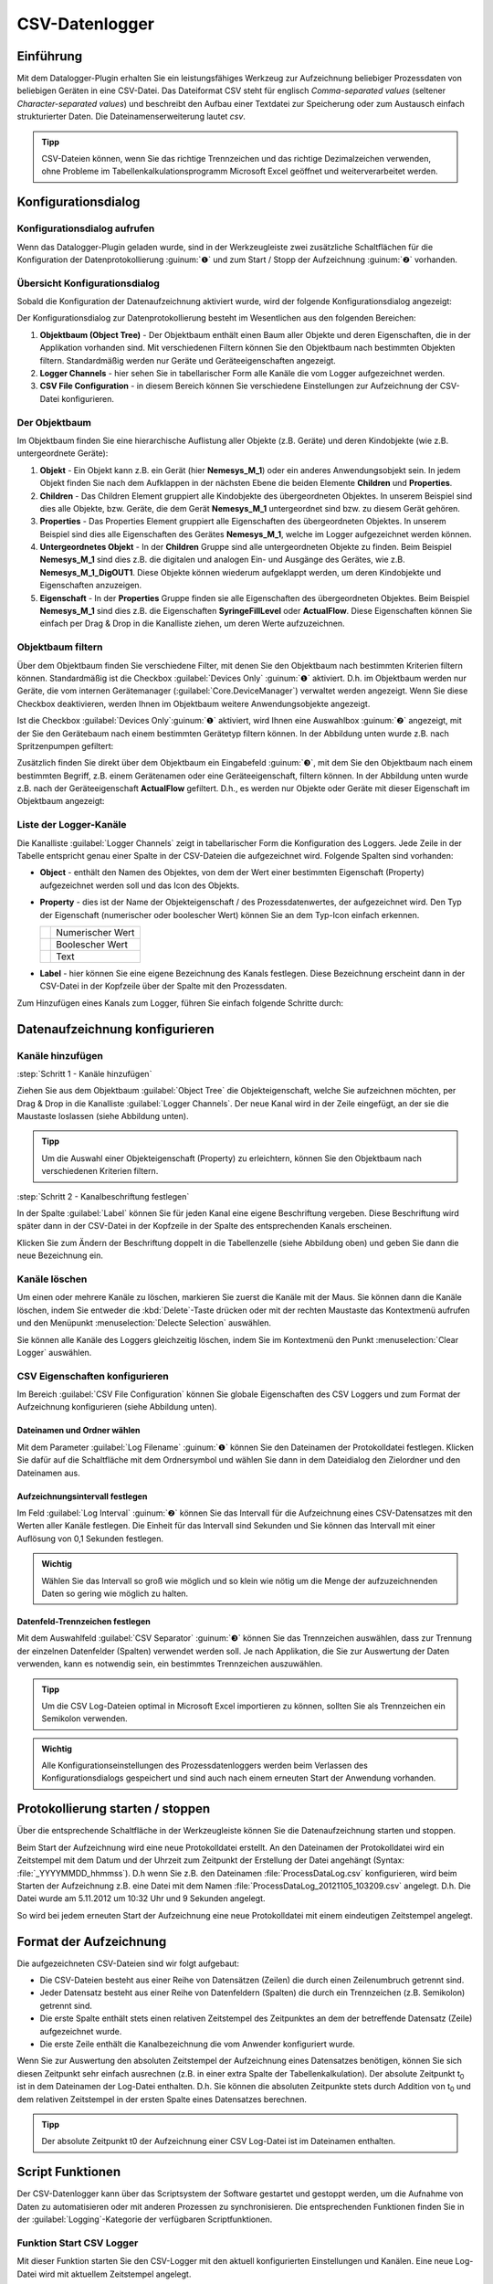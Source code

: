 CSV-Datenlogger
===============

Einführung
----------

Mit dem Datalogger-Plugin erhalten Sie ein leistungsfähiges Werkzeug zur
Aufzeichnung beliebiger Prozessdaten von beliebigen Geräten in eine
CSV-Datei. Das Dateiformat CSV steht für englisch *Comma-separated
values* (seltener *Character-separated values*) und beschreibt den
Aufbau einer Textdatei zur Speicherung oder zum Austausch einfach
strukturierter Daten. Die Dateinamenserweiterung lautet *csv*.

.. admonition:: Tipp
   :class: tip

   CSV-Dateien können, wenn Sie das richtige      
   Trennzeichen und das richtige Dezimalzeichen verwenden,  
   ohne Probleme im Tabellenkalkulationsprogramm Microsoft  
   Excel geöffnet und weiterverarbeitet werden.    


Konfigurationsdialog
--------------------

Konfigurationsdialog aufrufen
~~~~~~~~~~~~~~~~~~~~~~~~~~~~~

.. image:: Pictures/10000201000001B600000043E638CC3BBADD620A.png
   :alt: Werkzeugleiste Datenprotokollierung

Wenn das Datalogger-Plugin geladen wurde, sind in der Werkzeugleiste zwei
zusätzliche Schaltflächen für die Konfiguration der Datenprotokollierung
:guinum:`❶` und zum Start / Stopp der Aufzeichnung :guinum:`❷` vorhanden.

Übersicht Konfigurationsdialog
~~~~~~~~~~~~~~~~~~~~~~~~~~~~~~

Sobald die Konfiguration der Datenaufzeichnung aktiviert wurde, wird der 
folgende Konfigurationsdialog angezeigt:

.. image:: ../../img/datalogger/configuration_dialog_overview.png

Der
Konfigurationsdialog zur Datenprotokollierung besteht im Wesentlichen
aus den folgenden Bereichen:

.. rst-class:: guinums

1. **Objektbaum (Object Tree)** - Der Objektbaum enthält einen Baum aller
   Objekte und deren Eigenschaften, die in der Applikation vorhanden sind.
   Mit verschiedenen Filtern können Sie den Objektbaum nach bestimmten Objekten
   filtern. Standardmäßig werden nur Geräte und Geräteeigenschaften angezeigt.
   
2. **Logger Channels** - hier sehen Sie in tabellarischer Form alle
   Kanäle die vom Logger aufgezeichnet werden.

3. **CSV File Configuration** - in diesem Bereich können Sie verschiedene
   Einstellungen zur Aufzeichnung der CSV-Datei konfigurieren.


Der Objektbaum
~~~~~~~~~~~~~~~~~~~~~~~~~~~~~~~~~

Im Objektbaum finden Sie eine hierarchische Auflistung aller Objekte (z.B. Geräte) 
und deren Kindobjekte (wie z.B. untergeordnete Geräte):

.. image:: ../../img/datalogger/object_tree.png

.. rst-class:: guinums

1. **Objekt** - Ein Objekt kann z.B. ein Gerät (hier **Nemesys_M_1**) oder
   ein anderes Anwendungsobjekt sein. In jedem Objekt finden Sie nach dem
   Aufklappen in der nächsten Ebene die beiden Elemente **Children** und
   **Properties**.

2. **Children** - Das Children Element gruppiert alle Kindobjekte des 
   übergeordneten Objektes. In unserem Beispiel sind dies alle Objekte,
   bzw. Geräte, die dem Gerät **Nemesys_M_1** untergeordnet sind bzw. zu
   diesem Gerät gehören.

3. **Properties** - Das Properties Element gruppiert alle Eigenschaften des 
   übergeordneten Objektes. In unserem Beispiel sind dies alle Eigenschaften
   des Gerätes **Nemesys_M_1**, welche im Logger aufgezeichnet werden können.

4. **Untergeordnetes Objekt** - In der **Children** Gruppe sind alle untergeordneten
   Objekte zu finden. Beim Beispiel **Nemesys_M_1** sind dies z.B. die
   digitalen und analogen Ein- und Ausgänge des Gerätes, wie z.B.
   **Nemesys_M_1_DigOUT1**. Diese Objekte können wiederum aufgeklappt werden,
   um deren Kindobjekte und Eigenschaften anzuzeigen.

5. **Eigenschaft** - In der **Properties** Gruppe finden sie alle Eigenschaften 
   des übergeordneten Objektes. Beim Beispiel **Nemesys_M_1** sind dies z.B.
   die Eigenschaften **SyringeFillLevel** oder **ActualFlow**. Diese
   Eigenschaften können Sie einfach per Drag & Drop in die Kanalliste ziehen,
   um deren Werte aufzuzeichnen.


Objektbaum filtern
~~~~~~~~~~~~~~~~~~~~~~~~~~~~~~~~~

Über dem Objektbaum finden Sie verschiedene Filter, mit denen Sie den Objektbaum
nach bestimmten Kriterien filtern können. Standardmäßig ist die Checkbox 
:guilabel:`Devices Only` :guinum:`❶` aktiviert. D.h. im Objektbaum werden nur
Geräte, die vom internen Gerätemanager (:guilabel:`Core.DeviceManager`) verwaltet
werden angezeigt. Wenn Sie diese Checkbox deaktivieren, werden Ihnen im
Objektbaum weitere Anwendungsobjekte angezeigt.

Ist die Checkbox :guilabel:`Devices Only`:guinum:`❶` aktiviert, wird Ihnen
eine Auswahlbox :guinum:`❷` angezeigt, mit der Sie den Gerätebaum nach einem
bestimmten Gerätetyp filtern können. In der Abbildung unten wurde z.B. nach
Spritzenpumpen gefiltert:

.. image:: ../../img/datalogger/object_tree_filter.png

Zusätzlich finden Sie direkt über dem Objektbaum ein Eingabefeld :guinum:`❸`,
mit dem Sie den Objektbaum nach einem bestimmten Begriff, z.B. einem
Gerätenamen oder eine Geräteeigenschaft, filtern können. In der Abbildung unten
wurde z.B. nach der Geräteeigenschaft **ActualFlow** gefiltert. D.h.,
es werden nur Objekte oder Geräte mit dieser Eigenschaft im Objektbaum
angezeigt:

.. image:: ../../img/datalogger/object_tree_filter_text.png


Liste der Logger-Kanäle
~~~~~~~~~~~~~~~~~~~~~~~~~~~~~~~~~

.. image:: ../../img/datalogger/logger_channels_view.png

Die Kanalliste :guilabel:`Logger Channels` zeigt in tabellarischer Form die
Konfiguration des Loggers. Jede Zeile in der Tabelle
entspricht genau einer Spalte in der CSV-Dateien die aufgezeichnet wird.
Folgende Spalten sind vorhanden:

-  **Object** - enthält den Namen des Objektes, von dem der Wert einer
   bestimmten Eigenschaft (Property) aufgezeichnet werden soll und das Icon des
   Objekts.
-  **Property** - dies ist der Name der Objekteigenschaft / des
   Prozessdatenwertes, der aufgezeichnet wird. Den Typ der
   Eigenschaft (numerischer oder boolescher Wert) können Sie an
   dem Typ-Icon einfach erkennen.

   ============ =================
   |icon-num|   Numerischer Wert
   |icon-bool|  Boolescher Wert
   |icon-text|  Text
   ============ =================

-  **Label** - hier können Sie eine eigene Bezeichnung des Kanals
   festlegen. Diese Bezeichnung erscheint dann in der CSV-Datei in der
   Kopfzeile über der Spalte mit den Prozessdaten.

Zum Hinzufügen eines Kanals zum Logger, führen Sie einfach
folgende Schritte durch:


Datenaufzeichnung konfigurieren
-----------------------------------

Kanäle hinzufügen
~~~~~~~~~~~~~~~~~~~~

:step:`Schritt 1 - Kanäle hinzufügen`

Ziehen Sie aus dem Objektbaum :guilabel:`Object Tree` die Objekteigenschaft,
welche Sie aufzeichnen möchten, per Drag & Drop in die Kanalliste 
:guilabel:`Logger Channels`. Der neue Kanal wird in der Zeile eingefügt, an 
der sie die Maustaste loslassen (siehe Abbildung unten).

.. image:: ../../img/datalogger/csv_logger_drag_and_drop.png

.. admonition:: Tipp
   :class: tip

   Um die Auswahl einer Objekteigenschaft (Property) zu erleichtern, können Sie den 
   Objektbaum nach verschiedenen Kriterien filtern.

:step:`Schritt 2 - Kanalbeschriftung festlegen`

In der Spalte :guilabel:`Label` können Sie für jeden Kanal eine eigene
Beschriftung vergeben. Diese Beschriftung wird später dann in der
CSV-Datei in der Kopfzeile in der Spalte des entsprechenden Kanals
erscheinen.

.. image:: Pictures/10000201000002670000009030B373AFA6AF1077.png
   :alt: Kanalbeschriftung ändern

Klicken Sie zum Ändern der
Beschriftung doppelt in die Tabellenzelle (siehe Abbildung oben) und
geben Sie dann die neue Bezeichnung ein.


Kanäle löschen
~~~~~~~~~~~~~~

Um einen oder mehrere Kanäle zu löschen, markieren Sie zuerst die Kanäle
mit der Maus. Sie können dann die Kanäle löschen, indem Sie entweder die
:kbd:`Delete`-Taste drücken oder mit der rechten Maustaste das Kontextmenü
aufrufen und den Menüpunkt :menuselection:`Delecte Selection` auswählen.

|image14| |image15|

Sie können alle Kanäle des Loggers gleichzeitig löschen, indem Sie im
Kontextmenü den Punkt :menuselection:`Clear Logger` auswählen.

CSV Eigenschaften konfigurieren
~~~~~~~~~~~~~~~~~~~~~~~~~~~~~~~~~~~~~~~~~~

Im Bereich :guilabel:`CSV File Configuration` können Sie globale Eigenschaften 
des CSV Loggers und zum
Format der Aufzeichnung konfigurieren (siehe Abbildung unten).

.. image:: Pictures/10000201000002740000005D7814BAB01380FB40.png
   :alt: CSV Eigenschaften konfigurieren

Dateinamen und Ordner wählen
^^^^^^^^^^^^^^^^^^^^^^^^^^^^

Mit dem Parameter :guilabel:`Log Filename` :guinum:`❶` können Sie den Dateinamen der
Protokolldatei festlegen. Klicken Sie dafür auf die Schaltfläche mit dem
Ordnersymbol und wählen Sie dann in dem Dateidialog den Zielordner und
den Dateinamen aus.

.. image:: Pictures/100000000000028F000001D742CE00F60CA536D2.png
   :alt: Dateinamen und Ordner der Protokolldatei wählen

Aufzeichnungsintervall festlegen
^^^^^^^^^^^^^^^^^^^^^^^^^^^^^^^^^^

Im Feld :guilabel:`Log Interval` :guinum:`❷` können Sie das Intervall für die Aufzeichnung
eines CSV-Datensatzes mit den Werten aller Kanäle festlegen. Die Einheit
für das Intervall sind Sekunden und Sie können das Intervall mit einer
Auflösung von 0,1 Sekunden festlegen.

.. admonition:: Wichtig
   :class: note

   Wählen Sie das Intervall so groß wie       
   möglich und so klein wie nötig um die Menge der         
   aufzuzeichnenden Daten so gering wie möglich zu halten. 

Datenfeld-Trennzeichen festlegen
^^^^^^^^^^^^^^^^^^^^^^^^^^^^^^^^

Mit dem Auswahlfeld :guilabel:`CSV Separator` :guinum:`❸` können Sie das Trennzeichen
auswählen, dass zur Trennung der einzelnen Datenfelder (Spalten)
verwendet werden soll. Je nach Applikation, die Sie zur Auswertung der
Daten verwenden, kann es notwendig sein, ein bestimmtes Trennzeichen
auszuwählen.

.. admonition:: Tipp
   :class: tip

   Um die CSV Log-Dateien optimal in Microsoft   
   Excel importieren zu können, sollten Sie als            
   Trennzeichen ein Semikolon verwenden.  

.. admonition:: Wichtig
   :class: note

   Alle Konfigurationseinstellungen des       
   Prozessdatenloggers werden beim Verlassen des           
   Konfigurationsdialogs gespeichert und sind auch nach    
   einem erneuten Start der Anwendung vorhanden.   


Protokollierung starten / stoppen
---------------------------------

.. image:: Pictures/1000106B000034EB000034EBCD48AF0AC896EFC6.svg
   :width: 60
   :height: 60
   :align: left

Über die entsprechende Schaltfläche in der Werkzeugleiste
können Sie die Datenaufzeichnung starten und stoppen.

Beim Start der Aufzeichnung wird eine neue Protokolldatei erstellt. An
den Dateinamen der Protokolldatei wird ein Zeitstempel mit dem Datum und
der Uhrzeit zum Zeitpunkt der Erstellung der Datei angehängt (Syntax: :file:`_YYYYMMDD_hhmmss`). D.h wenn
Sie z.B. den Dateinamen :file:`ProcessDataLog.csv` konfigurieren, wird beim
Starten der Aufzeichnung z.B. eine Datei mit dem Namen
:file:`ProcessDataLog_20121105_103209.csv` angelegt. D.h. Die Datei wurde am
5.11.2012 um 10:32 Uhr und 9 Sekunden angelegt.

So wird bei jedem erneuten Start der Aufzeichnung eine neue
Protokolldatei mit einem eindeutigen Zeitstempel angelegt.

Format der Aufzeichnung
-----------------------

Die aufgezeichneten CSV-Dateien sind wir folgt aufgebaut:

-  Die CSV-Dateien besteht aus einer Reihe von Datensätzen (Zeilen) die
   durch einen Zeilenumbruch getrennt sind.
-  Jeder Datensatz besteht aus einer Reihe von Datenfeldern (Spalten)
   die durch ein Trennzeichen (z.B. Semikolon) getrennt sind.
-  Die erste Spalte enthält stets einen relativen Zeitstempel des
   Zeitpunktes an dem der betreffende Datensatz (Zeile) aufgezeichnet
   wurde.
-  Die erste Zeile enthält die Kanalbezeichnung die vom Anwender
   konfiguriert wurde.

.. image:: Pictures/10000000000002EF000000E6889ECE76397F99EB.png
   :alt: CSV Log-Datei nach dem Öffnen in Microsoft Excel

Wenn Sie zur Auswertung den absoluten Zeitstempel der Aufzeichnung eines
Datensatzes benötigen, können Sie sich diesen Zeitpunkt sehr einfach
ausrechnen (z.B. in einer extra Spalte der Tabellenkalkulation). Der
absolute Zeitpunkt t\ :sub:`0` ist in dem Dateinamen der Log-Datei
enthalten. D.h. Sie können die absoluten Zeitpunkte stets durch Addition
von t\ :sub:`0` und dem relativen Zeitstempel in der ersten Spalte eines
Datensatzes berechnen.

.. admonition:: Tipp
   :class: tip

   Der absolute Zeitpunkt t0 der Aufzeichnung    
   einer CSV Log-Datei ist im Dateinamen enthalten.   


Script Funktionen
-----------------

Der CSV-Datenlogger kann über das Scriptsystem der Software gestartet
und gestoppt werden, um die Aufnahme von Daten zu automatisieren oder
mit anderen Prozessen zu synchronisieren. Die entsprechenden Funktionen
finden Sie in der :guilabel:`Logging`-Kategorie der verfügbaren Scriptfunktionen.

.. image:: Pictures/10000201000001060000008EE8252D88C2E8FBC7.png
   :alt: Logger Script Funktionen

Funktion Start CSV Logger
~~~~~~~~~~~~~~~~~~~~~~~~~~~

.. image:: Pictures/1000106B000034EB000034EBCD48AF0AC896EFC6.svg
   :width: 60
   :height: 60
   :align: left

Mit dieser Funktion starten Sie den CSV-Logger mit den
aktuell konfigurierten Einstellungen und Kanälen. Eine neue Log-Datei
wird mit aktuellem Zeitstempel angelegt.

|

Funktion Stop CSV Logger
~~~~~~~~~~~~~~~~~~~~~~~~

.. image:: Pictures/1000101A000034EB000034EB2614684FE9CC8E2D.svg
   :width: 60
   :height: 60
   :align: left

Diese Funktion stoppt das aktuelle Logging und schließt die
geöffnete Log-Datei.

.. |image14| image:: Pictures/100000000000012100000091D7BFE42C03BA6ECE.png
.. |image15| image:: Pictures/10000000000001220000008F424E5926A933056B.png  

.. |icon-num| image:: ../../img/datalogger/property_number.svg
   :width: 40
.. |icon-bool| image:: ../../img/datalogger/property_bool.svg
   :width: 40
.. |icon-text| image:: ../../img/datalogger/property_text.svg
   :width: 40